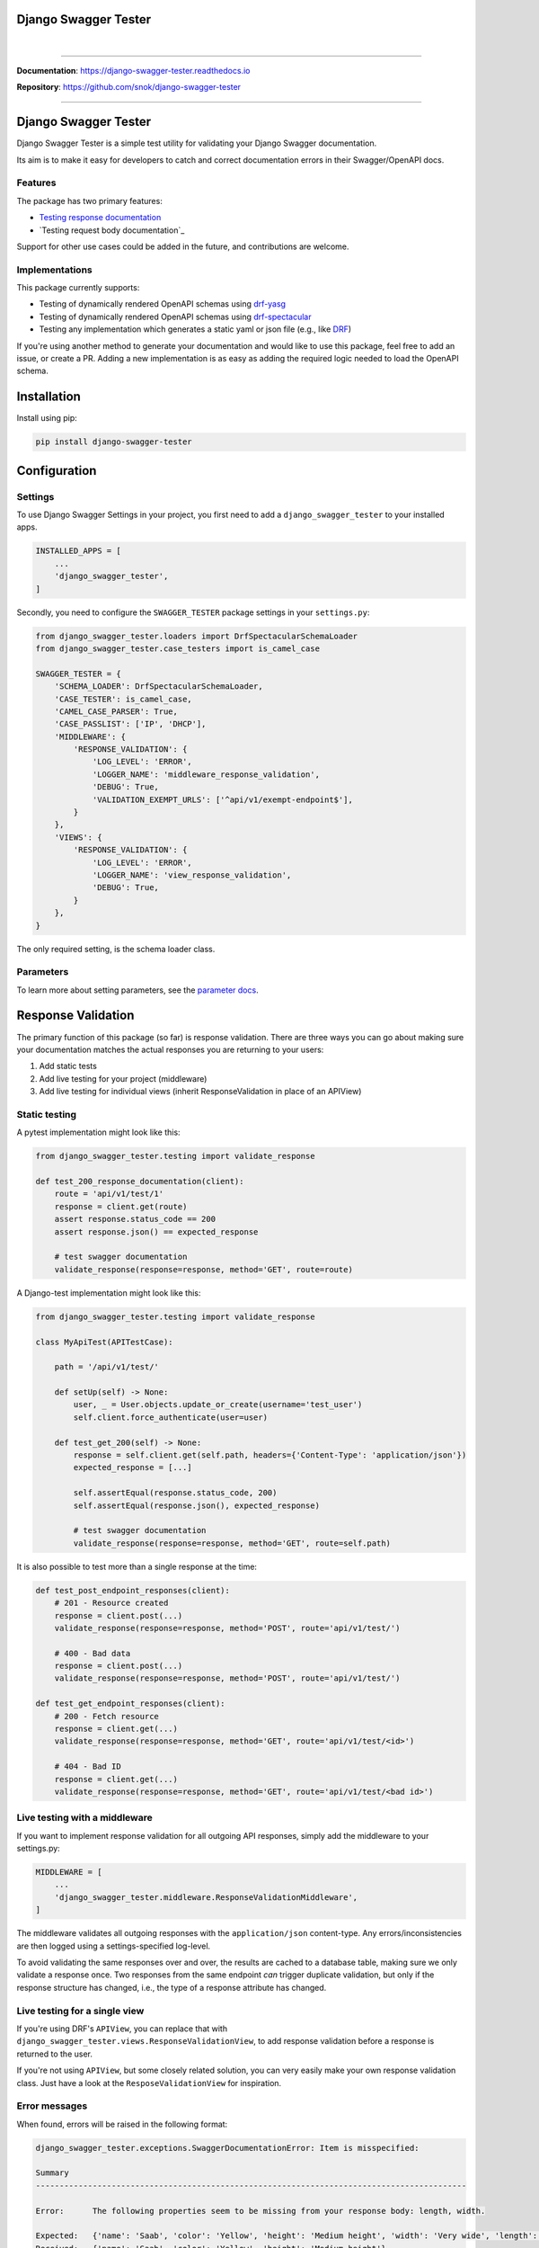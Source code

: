 Django Swagger Tester
=====================

.. role:: python(code)
   :language: python

.. image:: https://img.shields.io/pypi/v/django-swagger-tester.svg
    :target: https://pypi.org/project/django-swagger-tester/

.. image:: https://img.shields.io/pypi/pyversions/django-swagger-tester.svg
    :target: https://pypi.org/project/django-swagger-tester/

.. image:: https://img.shields.io/pypi/djversions/django-swagger-tester.svg
    :target: https://pypi.python.org/pypi/django-swagger-tester

.. image:: https://readthedocs.org/projects/django-swagger-tester/badge/?version=latest
    :target: https://django-swagger-tester.readthedocs.io/en/latest/?badge=latest
    :alt: Documentation Status

.. image:: https://codecov.io/gh/snok/django-swagger-tester/branch/master/graph/badge.svg
    :target: https://codecov.io/gh/snok/django-swagger-tester

|

.. image:: https://img.shields.io/badge/code%20style-black-000000.svg
    :target: https://pypi.org/project/django-swagger-tester/

.. image:: http://www.mypy-lang.org/static/mypy_badge.svg
    :target: http://mypy-lang.org/
    :alt: Checked with mypy

.. image:: https://img.shields.io/badge/pre--commit-enabled-brightgreen?logo=pre-commit&logoColor=white
    :target: https://github.com/pre-commit/pre-commit

--------------

**Documentation**: `https://django-swagger-tester.readthedocs.io <https://django-swagger-tester.readthedocs.io/en/latest/?badge=latest>`_

**Repository**: `https://github.com/snok/django-swagger-tester <https://github.com/snok/django-swagger-tester>`_

--------------

Django Swagger Tester
=====================

Django Swagger Tester is a simple test utility for validating your Django Swagger documentation.

Its aim is to make it easy for developers to catch and correct documentation errors in their Swagger/OpenAPI docs.

Features
--------

The package has two primary features:

-  `Testing response documentation`_
-  `Testing request body documentation`_

Support for other use cases could be added in the future, and contributions are welcome.

Implementations
---------------

This package currently supports:

- Testing of dynamically rendered OpenAPI schemas using `drf-yasg`_
- Testing of dynamically rendered OpenAPI schemas using `drf-spectacular`_
- Testing any implementation which generates a static yaml or json file (e.g., like `DRF`_)


If you're using another method to generate your documentation and would like to use this package, feel free to add an issue, or create a PR. Adding a new implementation is as easy as adding the required logic needed to load the OpenAPI schema.

Installation
============

Install using pip:

.. code:: python

   pip install django-swagger-tester

Configuration
=============

Settings
--------

To use Django Swagger Settings in your project, you first need to add a ``django_swagger_tester`` to your installed apps.

.. code:: python

    INSTALLED_APPS = [
        ...
        'django_swagger_tester',
    ]

Secondly, you need to configure the ``SWAGGER_TESTER`` package settings in your ``settings.py``:

.. code:: python

    from django_swagger_tester.loaders import DrfSpectacularSchemaLoader
    from django_swagger_tester.case_testers import is_camel_case

    SWAGGER_TESTER = {
        'SCHEMA_LOADER': DrfSpectacularSchemaLoader,
        'CASE_TESTER': is_camel_case,
        'CAMEL_CASE_PARSER': True,
        'CASE_PASSLIST': ['IP', 'DHCP'],
        'MIDDLEWARE': {
            'RESPONSE_VALIDATION': {
                'LOG_LEVEL': 'ERROR',
                'LOGGER_NAME': 'middleware_response_validation',
                'DEBUG': True,
                'VALIDATION_EXEMPT_URLS': ['^api/v1/exempt-endpoint$'],
            }
        },
        'VIEWS': {
            'RESPONSE_VALIDATION': {
                'LOG_LEVEL': 'ERROR',
                'LOGGER_NAME': 'view_response_validation',
                'DEBUG': True,
            }
        },
    }

The only required setting, is the schema loader class.

Parameters
----------

To learn more about setting parameters, see the `parameter docs`_.


Response Validation
===================

The primary function of this package (so far) is response validation. There are three ways you can go about making sure your documentation
matches the actual responses you are returning to your users:

1. Add static tests
2. Add live testing for your project (middleware)
3. Add live testing for individual views (inherit ResponseValidation in place of an APIView)

Static testing
--------------

A pytest implementation might look like this:

.. code:: python

    from django_swagger_tester.testing import validate_response

    def test_200_response_documentation(client):
        route = 'api/v1/test/1'
        response = client.get(route)
        assert response.status_code == 200
        assert response.json() == expected_response

        # test swagger documentation
        validate_response(response=response, method='GET', route=route)

A Django-test implementation might look like this:

.. code-block:: python

    from django_swagger_tester.testing import validate_response

    class MyApiTest(APITestCase):

        path = '/api/v1/test/'

        def setUp(self) -> None:
            user, _ = User.objects.update_or_create(username='test_user')
            self.client.force_authenticate(user=user)

        def test_get_200(self) -> None:
            response = self.client.get(self.path, headers={'Content-Type': 'application/json'})
            expected_response = [...]

            self.assertEqual(response.status_code, 200)
            self.assertEqual(response.json(), expected_response)

            # test swagger documentation
            validate_response(response=response, method='GET', route=self.path)

It is also possible to test more than a single response at the time:

.. code:: python

    def test_post_endpoint_responses(client):
        # 201 - Resource created
        response = client.post(...)
        validate_response(response=response, method='POST', route='api/v1/test/')

        # 400 - Bad data
        response = client.post(...)
        validate_response(response=response, method='POST', route='api/v1/test/')

    def test_get_endpoint_responses(client):
        # 200 - Fetch resource
        response = client.get(...)
        validate_response(response=response, method='GET', route='api/v1/test/<id>')

        # 404 - Bad ID
        response = client.get(...)
        validate_response(response=response, method='GET', route='api/v1/test/<bad id>')

Live testing with a middleware
------------------------------

If you want to implement response validation for all outgoing API responses, simply add the middleware to your settings.py:

.. code:: python

    MIDDLEWARE = [
        ...
        'django_swagger_tester.middleware.ResponseValidationMiddleware',
    ]

The middleware validates all outgoing responses with the ``application/json`` content-type. Any errors/inconsistencies are then logged using a settings-specified log-level.

To avoid validating the same responses over and over, the results are cached to a database table, making sure we only validate a response once. Two responses from the same endpoint *can* trigger duplicate validation, but only if the response structure has changed, i.e., the type of a response attribute has changed.

Live testing for a single view
------------------------------

If you're using DRF's ``APIView``, you can replace that with ``django_swagger_tester.views.ResponseValidationView``, to add response validation before a response is returned to the user.

If you're not using ``APIView``, but some closely related solution, you can very easily make your own response validation class. Just have a look at the ``ResposeValidationView`` for inspiration.

Error messages
--------------

When found, errors will be raised in the following format:

.. code-block:: shell

    django_swagger_tester.exceptions.SwaggerDocumentationError: Item is misspecified:

    Summary
    -------------------------------------------------------------------------------------------

    Error:      The following properties seem to be missing from your response body: length, width.

    Expected:   {'name': 'Saab', 'color': 'Yellow', 'height': 'Medium height', 'width': 'Very wide', 'length': '2 meters'}
    Received:   {'name': 'Saab', 'color': 'Yellow', 'height': 'Medium height'}

    Hint:       Remove the key(s) from you Swagger docs, or include it in your API response.
    Sequence:   init.list

    -------------------------------------------------------------------------------------------

    * If you need more details: set `verbose=True`

- ``Expected`` describes the response data
- ``Received`` describes the schema.
- ``Hint`` will sometimes include a suggestion for what actions to take, to correct an error.
- ``Sequence`` will indicate how the response tester iterated through the data structure, before finding the error.

In this example, the response data is missing two attributes, ``height`` and ``width``, documented in the OpenAPI schema indicating that either the response needs to include more data, or that the OpenAPI schema should be corrected. It might be useful to highlight that we can't be sure whether the response or the schema is wrong; only that they are inconsistent.

Input Validation
================

To make sure your request body documentation is accurate, and will stay accurate, you can use endpoint serializers to validate your schema directly.

``validate_input_serializer`` constructs an example representation of the documented request body, and passes it to the serializer it is given. This means it's only useful if you use serializers for validating your incoming request data.

A Django test implementation of input validation for a whole project could be structured like this:

.. code:: python

    from django.test import SimpleTestCase
    from django_swagger_tester.testing import validate_input_serializer

    from api.serializers.validation.request_bodies import ...


    class TestSwaggerInput(SimpleTestCase):
        endpoints = [
            {
                'api/v1/orders/': [
                    ('POST', ValidatePostOrderBody),
                    ('PUT', ValidatePutOrderBody),
                    ('DELETE', ValidateDeleteOrderBody)
                ]
            },
            {
                'api/v1/orders/<id>/entries/': [
                    ('POST', ValidatePostEntryBody),
                    ('PUT', ValidatePutEntryBody),
                    ('DELETE', ValidateEntryDeleteBody)
                ]
            },
        ]

        def test_swagger_input(self) -> None:
            """
            Verifies that the documented request bodies are valid.
            """
            for endpoint in self.endpoints:
                for route, values in endpoint.items():
                    for method, serializer in values:
                        validate_input_serializer(serializer=serializer, method=method, route=route)

.. _`https://django-swagger-tester.readthedocs.io/`: https://django-swagger-tester.readthedocs.io/en/latest/?badge=latest
.. _Testing response documentation: https://django-swagger-tester.readthedocs.io/en/latest/implementation.html#response-validation
.. _Testing input documentation: https://django-swagger-tester.readthedocs.io/en/latest/implementation.html#input-validation
.. _ensuring your docs comply with a single parameter naming standard (case type): https://django-swagger-tester.readthedocs.io/en/latest/implementation.html#case-checking
.. _drf_yasg: https://github.com/axnsan12/drf-yasg
.. _documentation: https://django-swagger-tester.readthedocs.io/
.. _docs: https://django-swagger-tester.readthedocs.io/
.. _drf: https://www.django-rest-framework.org/topics/documenting-your-api/#generating-documentation-from-openapi-schemas
.. _drf-yasg: https://github.com/axnsan12/drf-yasg
.. _drf-spectacular: https://github.com/tfranzel/drf-spectacular
.. _parameter docs: https://django-swagger-tester.readthedocs.io/en/latest/configuration.html#parameters
